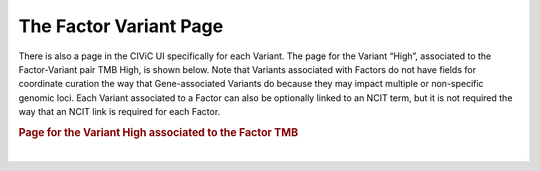 The Factor Variant Page
=======================

There is also a page in the CIViC UI specifically for each Variant. The page for the Variant “High”, associated to the Factor-Variant pair TMB High, is shown below. Note that Variants associated with Factors do not have fields for coordinate curation the way that Gene-associated Variants do because they may impact multiple or non-specific genomic loci. Each Variant associated to a Factor can also be optionally linked to an NCIT term, but it is not required the way that an NCIT link is required for each Factor.  





.. rubric:: Page for the Variant High associated to the Factor TMB

..
  Filename: BGA-113_variant-group_model  Artboard: model

.. thumbnail:: /images/figures/fact3.png
   :alt: Factor Variant Page
   :title: Figure 1: Every Variant in CIViC has its own page. In this case the Variant page for the High Variant is shown, which is associated to the Factor TMB. Variant pages for Factors have an optional NCI thesaurus link, and fields for aliases. At the bottom of the Variant page, a list of Molecular Profiles is shown which contain the Factor-Variant pair as one of their constituent Feature-Variant pairs. In this case only the trivial simple MP TMB High is shown, as no complex MPs have yet to be curated which contain TMB High. 
   :show_caption: True

|


